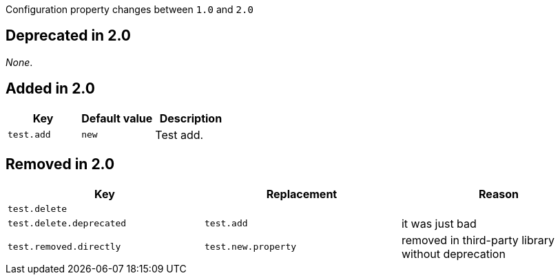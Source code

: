 Configuration property changes between `1.0` and `2.0`



== Deprecated in 2.0

_None_.



== Added in 2.0

|======================
| Key | Default value | Description

| `test.add`
| `new`
| Test add.
|======================



== Removed in 2.0

|======================
| Key | Replacement | Reason

| `test.delete`
|
|

| `test.delete.deprecated`
| `test.add`
| it was just bad

| `test.removed.directly`
| `test.new.property`
| removed in third-party library without deprecation
|======================
